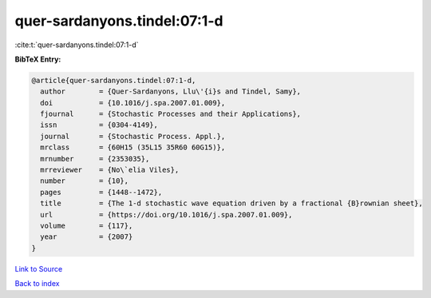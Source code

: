 quer-sardanyons.tindel:07:1-d
=============================

:cite:t:`quer-sardanyons.tindel:07:1-d`

**BibTeX Entry:**

.. code-block:: bibtex

   @article{quer-sardanyons.tindel:07:1-d,
     author        = {Quer-Sardanyons, Llu\'{i}s and Tindel, Samy},
     doi           = {10.1016/j.spa.2007.01.009},
     fjournal      = {Stochastic Processes and their Applications},
     issn          = {0304-4149},
     journal       = {Stochastic Process. Appl.},
     mrclass       = {60H15 (35L15 35R60 60G15)},
     mrnumber      = {2353035},
     mrreviewer    = {No\`elia Viles},
     number        = {10},
     pages         = {1448--1472},
     title         = {The 1-d stochastic wave equation driven by a fractional {B}rownian sheet},
     url           = {https://doi.org/10.1016/j.spa.2007.01.009},
     volume        = {117},
     year          = {2007}
   }

`Link to Source <https://doi.org/10.1016/j.spa.2007.01.009},>`_


`Back to index <../By-Cite-Keys.html>`_
